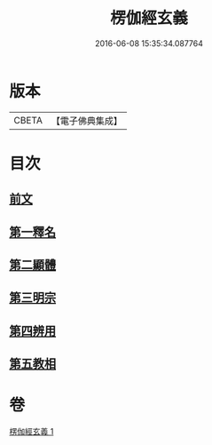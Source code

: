 #+TITLE: 楞伽經玄義 
#+DATE: 2016-06-08 15:35:34.087764

* 版本
 |     CBETA|【電子佛典集成】|

* 目次
** [[file:KR6i0345_001.txt::001-0478b3][前文]]
** [[file:KR6i0345_001.txt::001-0478b16][第一釋名]]
** [[file:KR6i0345_001.txt::001-0484a12][第二顯體]]
** [[file:KR6i0345_001.txt::001-0485c6][第三明宗]]
** [[file:KR6i0345_001.txt::001-0486a5][第四辨用]]
** [[file:KR6i0345_001.txt::001-0486b23][第五教相]]

* 卷
[[file:KR6i0345_001.txt][楞伽經玄義 1]]

